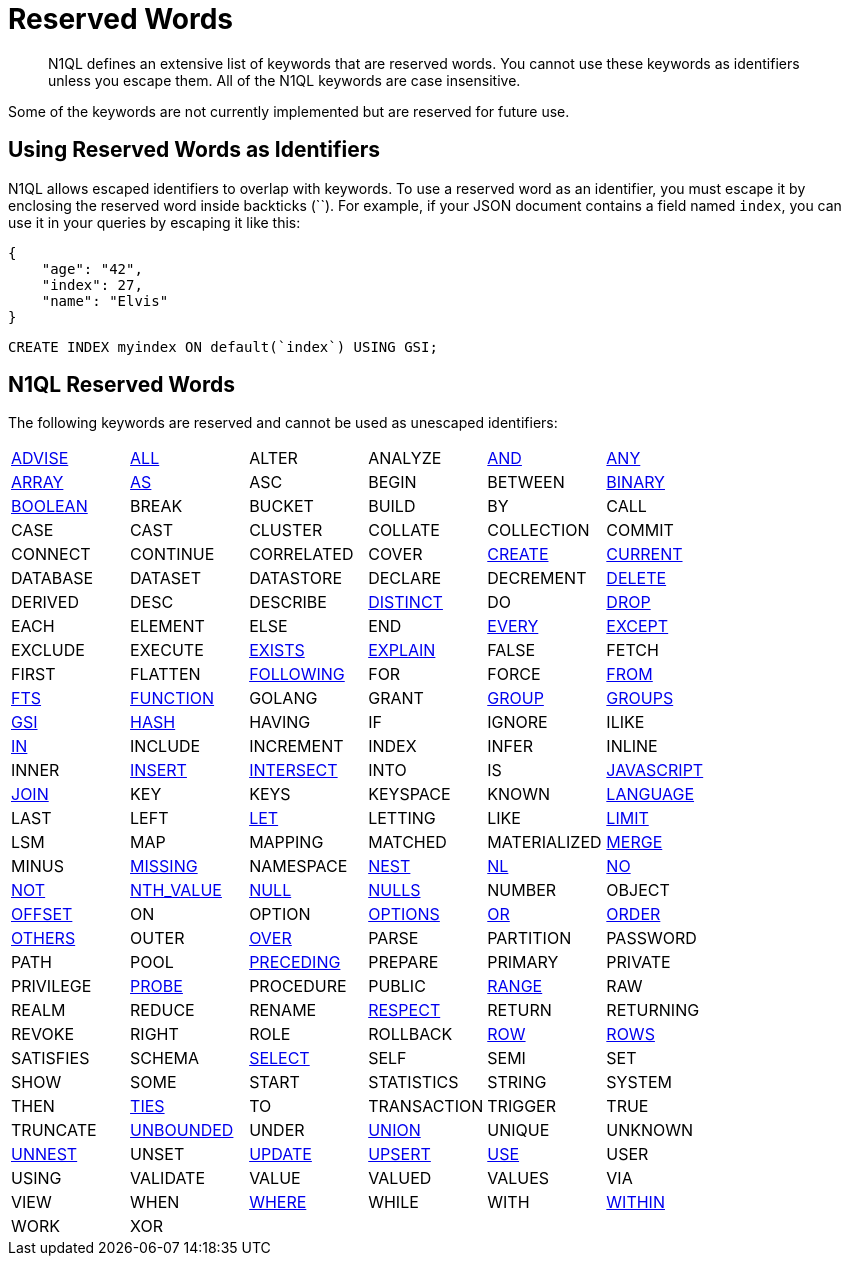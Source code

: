 = Reserved Words
:page-topic-type: concept

[abstract]
N1QL defines an extensive list of keywords that are reserved words.
You cannot use these keywords as identifiers unless you escape them.
All of the N1QL keywords are case insensitive.

Some of the keywords are not currently implemented but are reserved for future use.

== Using Reserved Words as Identifiers

N1QL allows escaped identifiers to overlap with keywords.
To use a reserved word as an identifier, you must escape it by enclosing the reserved word inside backticks ({backtick}{backtick}).
For example, if your JSON document contains a field named `index`, you can use it in your queries by escaping it like this:

[source,json]
----
{
    "age": "42",
    "index": 27,
    "name": "Elvis"
}
----

[source,n1ql]
----
CREATE INDEX myindex ON default(`index`) USING GSI;
----

== N1QL Reserved Words

The following keywords are reserved and cannot be used as unescaped identifiers:

[cols=6*]
|===
| xref:n1ql-language-reference/advise.adoc[ADVISE]
| xref:n1ql-language-reference/selectclause.adoc#all[ALL]
| ALTER
| ANALYZE
| xref:n1ql-language-reference/logicalops.adoc#logical-op-and[AND]
| xref:n1ql-language-reference/collectionops.adoc#collection-op-any[ANY]

| xref:n1ql-language-reference/collectionops.adoc#array[ARRAY]
| xref:n1ql-language-reference/from.adoc#section_ax5_2nx_1db[AS]
| ASC
| BEGIN
| BETWEEN
| xref:n1ql-language-reference/datatypes.adoc#datatype-binary[BINARY]

| xref:n1ql-language-reference/datatypes.adoc#datatype-boolean[BOOLEAN]
| BREAK
| BUCKET
| BUILD
| BY
| CALL

| CASE
| CAST
| CLUSTER
| COLLATE
| COLLECTION
| COMMIT

| CONNECT
| CONTINUE
| CORRELATED
| COVER
| xref:n1ql-language-reference/createindex.adoc[CREATE]
| xref:n1ql-language-reference/window.adoc#window-frame-extent[CURRENT]

| DATABASE
| DATASET
| DATASTORE
| DECLARE
| DECREMENT
| xref:n1ql-language-reference/delete.adoc[DELETE]

| DERIVED
| DESC
| DESCRIBE
| xref:n1ql-language-reference/selectclause.adoc#distinct[DISTINCT]
| DO
| xref:n1ql-language-reference/dropindex.adoc[DROP]

| EACH
| ELEMENT
| ELSE
| END
| xref:n1ql-language-reference/collectionops.adoc#collection-op-every[EVERY]
| xref:n1ql-language-reference/union.adoc[EXCEPT]

| EXCLUDE
| EXECUTE
| xref:n1ql-language-reference/collectionops.adoc#exists[EXISTS]
| xref:n1ql-language-reference/explain.adoc[EXPLAIN]
| FALSE
| FETCH

| FIRST
| FLATTEN
| xref:n1ql-language-reference/window.adoc#window-frame-extent[FOLLOWING]
| FOR
| FORCE
| xref:n1ql-language-reference/from.adoc[FROM]

| xref:n1ql-language-reference/hints.adoc#index-type[FTS]
| xref:n1ql-language-reference/createfunction.adoc[FUNCTION]
| GOLANG
| GRANT
| xref:n1ql-language-reference/groupby.adoc[GROUP]
| xref:n1ql-language-reference/window.adoc#window-frame-clause[GROUPS]

| xref:n1ql-language-reference/hints.adoc#index-type[GSI]
| xref:n1ql-language-reference/join.adoc#use-hash-hint[HASH]
| HAVING
| IF
| IGNORE
| ILIKE

| xref:n1ql-language-reference/collectionops.adoc#collection-op-in[IN]
| INCLUDE
| INCREMENT
| INDEX
| INFER
| INLINE

| INNER
| xref:n1ql-language-reference/insert.adoc[INSERT]
| xref:n1ql-language-reference/union.adoc[INTERSECT]
| INTO
| IS
| xref:n1ql-language-reference/createfunction.adoc[JAVASCRIPT]

| xref:n1ql-language-reference/join.adoc[JOIN]
| KEY
| KEYS
| KEYSPACE
| KNOWN
| xref:n1ql-language-reference/createfunction.adoc[LANGUAGE]

| LAST
| LEFT
| xref:n1ql-language-reference/let.adoc[LET]
| LETTING
| LIKE
| xref:n1ql-language-reference/limit.adoc[LIMIT]

| LSM
| MAP
| MAPPING
| MATCHED
| MATERIALIZED
| xref:n1ql-language-reference/merge.adoc[MERGE]

| MINUS
| xref:n1ql-language-reference/comparisonops.adoc#null-and-missing[MISSING]
| NAMESPACE
| xref:n1ql-language-reference/nest.adoc[NEST]
| xref:n1ql-language-reference/join.adoc#use-nl-hint[NL]
| xref:n1ql-language-reference/window.adoc#window-frame-exclusion[NO]

| xref:n1ql-language-reference/logicalops.adoc#logical-op-not[NOT]
| xref:n1ql-language-reference/windowfun.adoc#fn-window-nth-value[NTH_VALUE]
| xref:n1ql-language-reference/comparisonops.adoc#null-and-missing[NULL]
| xref:n1ql-language-reference/window.adoc#nulls-treatment[NULLS]
| NUMBER
| OBJECT

| xref:n1ql-language-reference/offset.adoc[OFFSET]
| ON
| OPTION
| xref:n1ql-language-reference/insert.adoc#insert-values[OPTIONS]
| xref:n1ql-language-reference/logicalops.adoc#or-operator[OR]
| xref:n1ql-language-reference/orderby.adoc[ORDER]

| xref:n1ql-language-reference/window.adoc#window-frame-exclusion[OTHERS]
| OUTER
| xref:n1ql-language-reference/window.adoc[OVER]
| PARSE
| PARTITION
| PASSWORD

| PATH
| POOL
| xref:n1ql-language-reference/window.adoc#window-frame-extent[PRECEDING]
| PREPARE
| PRIMARY
| PRIVATE

| PRIVILEGE
| xref:n1ql-language-reference/join.adoc#use-hash-hint[PROBE]
| PROCEDURE
| PUBLIC
| xref:n1ql-language-reference/window.adoc#window-frame-clause[RANGE]
| RAW

| REALM
| REDUCE
| RENAME
| xref:n1ql-language-reference/window.adoc#nulls-treatment[RESPECT]
| RETURN
| RETURNING

| REVOKE
| RIGHT
| ROLE
| ROLLBACK
| xref:n1ql-language-reference/window.adoc#window-frame-extent[ROW]
| xref:n1ql-language-reference/window.adoc#window-frame-clause[ROWS]

| SATISFIES
| SCHEMA
| xref:n1ql-language-reference/selectclause.adoc[SELECT]
| SELF
| SEMI
| SET

| SHOW
| SOME
| START
| STATISTICS
| STRING
| SYSTEM

| THEN
| xref:n1ql-language-reference/window.adoc#window-frame-exclusion[TIES]
| TO
| TRANSACTION
| TRIGGER
| TRUE

| TRUNCATE
| xref:n1ql-language-reference/window.adoc#window-frame-extent[UNBOUNDED]
| UNDER
| xref:n1ql-language-reference/union.adoc[UNION]
| UNIQUE
| UNKNOWN

| xref:n1ql-language-reference/unnest.adoc[UNNEST]
| UNSET
| xref:n1ql-language-reference/update.adoc[UPDATE]
| xref:n1ql-language-reference/upsert.adoc[UPSERT]
| xref:n1ql-language-reference/hints.adoc[USE]
| USER

| USING
| VALIDATE
| VALUE
| VALUED
| VALUES
| VIA

| VIEW
| WHEN
| xref:n1ql-language-reference/where.adoc[WHERE]
| WHILE
| WITH
| xref:n1ql-language-reference/collectionops.adoc#collection-op-within[WITHIN]

| WORK
| XOR
|
|
|
|
|===
